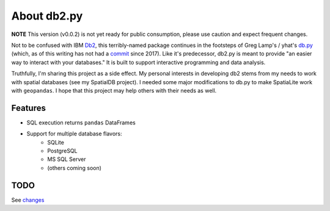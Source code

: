 About db2.py
============


.. image:: https://img.shields.io/pypi/v/db2.svg
        :target: https://pypi.python.org/pypi/db2

.. image:: https://img.shields.io/travis/WindfallLabs/db2.svg
        :target: https://travis-ci.org/WindfallLabs/db2

.. image:: https://readthedocs.org/projects/db2/badge/?version=latest
        :target: https://db2.readthedocs.io/en/latest/?badge=latest
        :alt: Documentation Status


.. image:: https://pyup.io/repos/github/WindfallLabs/db2/shield.svg
     :target: https://pyup.io/repos/github/WindfallLabs/db2/
     :alt: Updates


**NOTE** This version (v0.0.2) is not yet ready for public consumption,
please use caution and expect frequent changes.  


Not to be confused with IBM Db2_, this terribly-named package continues
in the footsteps of Greg Lamp's / yhat's db.py_ (which, as of this writing has
not had a commit_ since 2017).
Like it's predecessor, db2.py is meant to provide "an easier way to interact
with your databases."
It is built to support interactive programming and data analysis.  

Truthfully, I'm sharing this project as a side effect. My personal interests
in developing db2 stems from my needs to work with spatial databases
(see my SpatialDB project). I needed some major modifications
to db.py to make SpatiaLite work with ``geopandas``. I hope that this
project may help others with their needs as well.


Features
--------

* SQL execution returns ``pandas`` DataFrames
* Support for multiple database flavors:
   * SQLite
   * PostgreSQL
   * MS SQL Server
   * (others coming soon)


TODO
----

See changes_


.. _Db2: https://wiki.python.org/moin/DB2
.. _db.py: http://blog.yhat.com/posts/introducing-db-py.html
.. _commit: https://github.com/yhat/db.py
.. _changes: changes.html